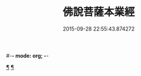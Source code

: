 #-*- mode: org; -*-
#+DATE: 2015-09-28 22:55:43.874272
#+TITLE: 佛說菩薩本業經
#+PROPERTY: CBETA_ID T10n0281
#+PROPERTY: ID KR6e0029
#+PROPERTY: SOURCE Taisho Tripitaka Vol. 10, No. 281
#+PROPERTY: VOL 10
#+PROPERTY: BASEEDITION T
#+PROPERTY: WITNESS T@SHENG
#+PROPERTY: LASTPB <pb:KR6e0029_T_000-0446b>¶¶¶¶¶¶¶¶¶¶¶¶¶¶¶¶¶¶¶¶¶¶¶¶¶

[[file:KR6e0029_001.txt::0447b6][¶]]
[[file:KR6e0029_001.txt::0449b26][¶]]
